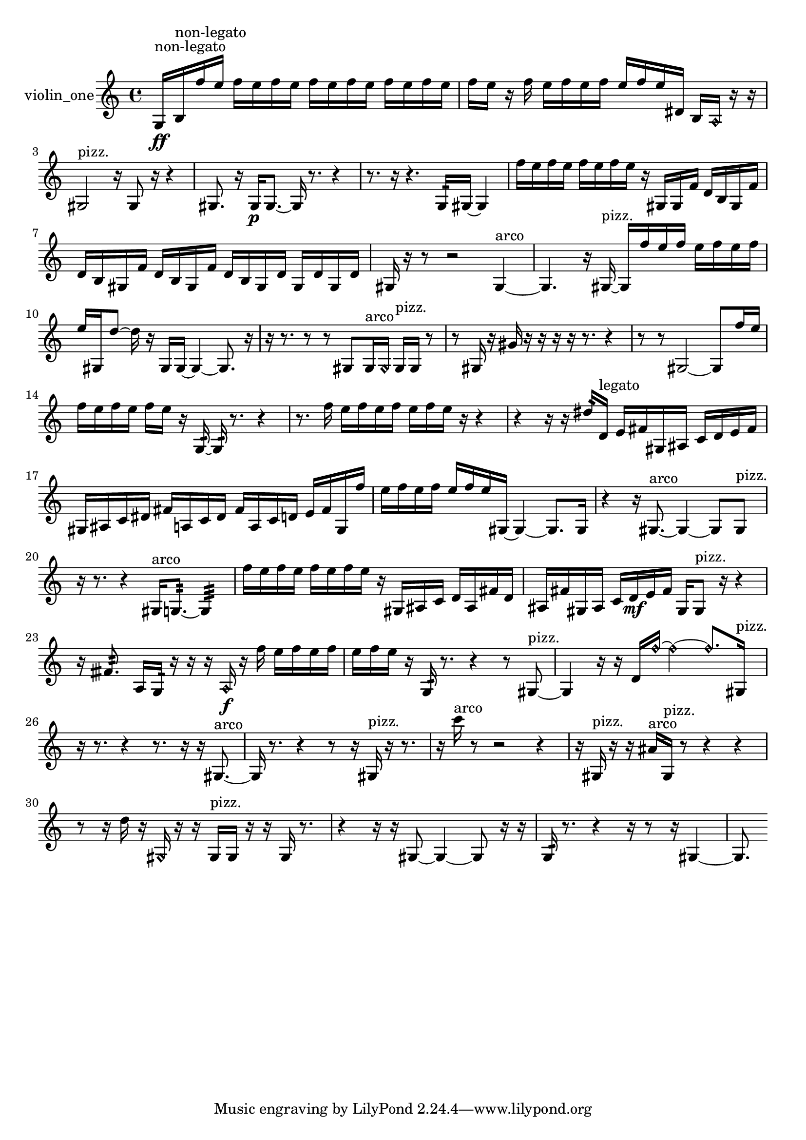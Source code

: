 % [notes] external for Pure Data
% development-version July 14, 2014 
% by Jaime E. Oliver La Rosa
% la.rosa@nyu.edu
% @ the Waverly Labs in NYU MUSIC FAS
% Open this file with Lilypond
% more information is available at lilypond.org
% Released under the GNU General Public License.

% HEADERS

glissandoSkipOn = {
  \override NoteColumn.glissando-skip = ##t
  \hide NoteHead
  \hide Accidental
  \hide Tie
  \override NoteHead.no-ledgers = ##t
}

glissandoSkipOff = {
  \revert NoteColumn.glissando-skip
  \undo \hide NoteHead
  \undo \hide Tie
  \undo \hide Accidental
  \revert NoteHead.no-ledgers
}
violin_one_part = {

  \time 4/4

  \clef treble 
  % ________________________________________bar 1 :
  g16\ff^\markup {non-legato }  b16^\markup {non-legato }  f''16  e''16 
  f''16  e''16  f''16  e''16 
  f''16  e''16  f''16  e''16 
  f''16  e''16  f''16  e''16  |
  % ________________________________________bar 2 :
  f''16  e''16  r16  f''16 
  e''16  f''16  e''16  f''16 
  e''16  f''16  e''16  dis'16 
  b16  \once \override NoteHead.style = #'harmonic a16  r16  r16  |
  % ________________________________________bar 3 :
  gis2^\markup {pizz. } 
  r16  gis8  r16 
  r4  |
  % ________________________________________bar 4 :
  gis8.  r16 
  gis16\p  gis8.~ 
  gis16  r8. 
  r4  |
  % ________________________________________bar 5 :
  r8.  r16 
  r4. 
  g16:32  gis16~ 
  gis4  |
  % ________________________________________bar 6 :
  f''16  e''16  f''16  e''16 
  f''16  e''16  f''16  e''16 
  r16  gis16  gis16  f'16 
  d'16  b16  gis16  f'16  |
  % ________________________________________bar 7 :
  d'16  b16  gis16  f'16 
  d'16  b16  gis16  f'16 
  d'16  b16  gis16  d'16 
  gis16  d'16  gis16  d'16  |
  % ________________________________________bar 8 :
  gis16  r16  r8 
  r2 
  gis4~^\markup {arco }  |
  % ________________________________________bar 9 :
  gis4. 
  r16  gis16~^\markup {pizz. } 
  gis16  f''16  e''16  f''16 
  e''16  f''16  e''16  f''16  |
  % ________________________________________bar 10 :
  e''16  gis16  d''8~ 
  d''16  r16  gis16  gis16~ 
  gis4~ 
  gis8.  r16  |
  % ________________________________________bar 11 :
  r16  r8. 
  r8  r8 
  gis8  gis16^\markup {arco }  \once \override NoteHead.style = #'harmonic gis16 
  gis16^\markup {pizz. }  gis16  r8  |
  % ________________________________________bar 12 :
  r8  gis16  r16 
  gis'16  r16  r16  r16 
  r16  r8. 
  r4  |
  % ________________________________________bar 13 :
  r8  r8 
  gis2~ 
  gis8  f''16  e''16  |
  % ________________________________________bar 14 :
  f''16  e''16  f''16  e''16 
  f''16  e''16  r16  g16:32~ 
  g16:32  r8. 
  r4  |
  % ________________________________________bar 15 :
  r8.  f''16 
  e''16  f''16  e''16  f''16 
  e''16  f''16  e''16  r16 
  r4  |
  % ________________________________________bar 16 :
  r4 
  r16  r16  dis''16:32  d'16^\markup {legato } 
  e'16  fis'16  gis16  ais16 
  c'16  d'16  e'16  fis'16  |
  % ________________________________________bar 17 :
  gis16  ais16  c'16  dis'16 
  fis'16  a16  c'16  dis'16 
  fis'16  a16  c'16  d'16 
  e'16  fis'16  gis16  f''16  |
  % ________________________________________bar 18 :
  e''16  f''16  e''16  f''16 
  e''16  f''16  e''16  gis16~ 
  gis4~ 
  gis8.  gis16  |
  % ________________________________________bar 19 :
  r4 
  r16  gis8.~^\markup {arco } 
  gis4~ 
  gis8  gis8^\markup {pizz. }  |
  % ________________________________________bar 20 :
  r16  r8. 
  r4 
  gis16^\markup {arco }  g8.:32~ 
  g4:32  |
  % ________________________________________bar 21 :
  f''16  e''16  f''16  e''16 
  f''16  e''16  f''16  e''16 
  r16  gis16  ais16  c'16 
  d'16  ais16  fis'16  d'16  |
  % ________________________________________bar 22 :
  ais16  fis'16  gis16  ais16 
  c'16  d'16\mf  e'16  fis'16 
  gis16  gis8^\markup {pizz. }  r16 
  r4  |
  % ________________________________________bar 23 :
  r16  fisih'8.:32 
  a16  g16:32  r16  r16 
  r16  \once \override NoteHead.style = #'harmonic a16\f  r16  f''16 
  e''16  f''16  e''16  f''16  |
  % ________________________________________bar 24 :
  e''16  f''16  e''16  r16 
  g16:32  r8. 
  r4 
  r8  gis8~^\markup {pizz. }  |
  % ________________________________________bar 25 :
  gis4 
  r16  r16  d'16  \once \override NoteHead.style = #'harmonic f''16~ 
  \once \override NoteHead.style = #'harmonic f''4~ 
  \once \override NoteHead.style = #'harmonic f''8.  gis16^\markup {pizz. }  |
  % ________________________________________bar 26 :
  r16  r8. 
  r4 
  r8.  r16 
  r16  gis8.~^\markup {arco }  |
  % ________________________________________bar 27 :
  gis16  r8. 
  r4 
  r8  r16  gis16^\markup {pizz. } 
  r16  r8.  |
  % ________________________________________bar 28 :
  r16  c'''16^\markup {arco }  r8 
  r2 
  r4  |
  % ________________________________________bar 29 :
  r16  gis16^\markup {pizz. }  r16  r16 
  ais'16^\markup {arco }  gis16^\markup {pizz. }  r8 
  r4 
  r4  |
  % ________________________________________bar 30 :
  r8  r16  d''16 
  r16  \once \override NoteHead.style = #'harmonic gis16  r16  r16 
  gis16^\markup {pizz. }  gis16  r16  r16 
  gis16  r8.  |
  % ________________________________________bar 31 :
  r4 
  r16  r16  gis8~ 
  gis4~ 
  gis8  r16  r16  |
  % ________________________________________bar 32 :
  g16:32  r8. 
  r4 
  r16  r8  r16 
  gis4~  |
  % ________________________________________bar 33 :
  gis8. 
}

\score {
  \new Staff \with { instrumentName = "violin_one" } {
    \new Voice {
      \violin_one_part
    }
  }
  \layout {
    \mergeDifferentlyHeadedOn
    \mergeDifferentlyDottedOn
    \set harmonicDots = ##t
    \override Glissando.thickness = #4
    \set Staff.pedalSustainStyle = #'mixed
    \override TextSpanner.bound-padding = #1.0
    \override TextSpanner.bound-details.right.padding = #1.3
    \override TextSpanner.bound-details.right.stencil-align-dir-y = #CENTER
    \override TextSpanner.bound-details.left.stencil-align-dir-y = #CENTER
    \override TextSpanner.bound-details.right-broken.text = ##f
    \override TextSpanner.bound-details.left-broken.text = ##f
    \override Glissando.minimum-length = #4
    \override Glissando.springs-and-rods = #ly:spanner::set-spacing-rods
    \override Glissando.breakable = ##t
    \override Glissando.after-line-breaking = ##t
    \set baseMoment = #(ly:make-moment 1/8)
    \set beatStructure = 2,2,2,2
    #(set-default-paper-size "a4")
  }
  \midi { }
}

\version "2.19.49"
% notes Pd External version testing 
